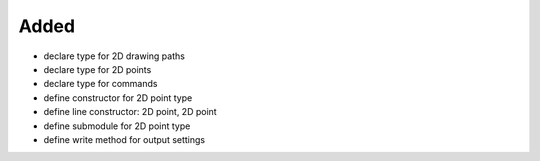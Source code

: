 Added
.....

- declare type for 2D drawing paths

- declare type for 2D points

- declare type for commands

- define constructor for 2D point type

- define line constructor:  2D point, 2D point

- define submodule for 2D point type

- define write method for output settings
